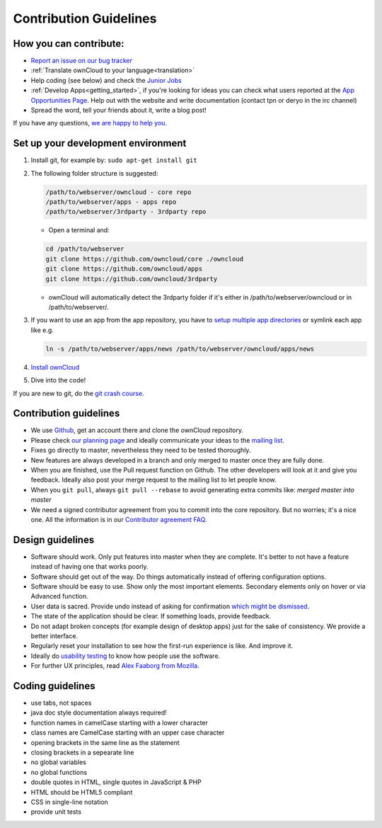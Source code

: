 Contribution Guidelines
=======================

How you can contribute:
-----------------------

* `Report an issue on our bug tracker`_
* :ref:`Translate ownCloud to your language<translation>` 
* Help coding (see below) and check the `Junior Jobs`_
* :ref:`Develop Apps<getting_started>`, if you're looking for ideas you can
  check what users reported at the `App Opportunities Page`_.  Help out with the
  website and write documentation (contact tpn or deryo in the irc channel)
* Spread the word, tell your friends about it, write a blog post!

If you have any questions, `we are happy to help you`_.

Set up your development environment
-----------------------------------

#. Install git, for example by: ``sudo apt-get install git``
#. The following folder structure is suggested:

   .. code-block:: bash
  
      /path/to/webserver/owncloud - core repo
      /path/to/webserver/apps - apps repo
      /path/to/webserver/3rdparty - 3rdparty repo

   - Open a terminal and:

   .. code-block:: bash

      cd /path/to/webserver
      git clone https://github.com/owncloud/core ./owncloud
      git clone https://github.com/owncloud/apps
      git clone https://github.com/owncloud/3rdparty

   - ownCloud will automatically detect the 3rdparty folder if it's either in /path/to/webserver/owncloud or in /path/to/webserver/.
#. If you want to use an app from the app repository, you have to `setup multiple app directories`_ or symlink each app like e.g.
   
   .. code-block:: bash
     
      ln -s /path/to/webserver/apps/news /path/to/webserver/owncloud/apps/news
#. `Install ownCloud`_
#. Dive into the code!

If you are new to git, do the `git crash course`_.

Contribution guidelines
-----------------------

* We use `Github`_, get an account there and clone the ownCloud repository.
* Please check `our planning page`_ and ideally communicate your ideas to the `mailing list`_.
* Fixes go directly to master, nevertheless they need to be tested thoroughly.
* New features are always developed in a branch and only merged to master once they are fully done.
* When you are finished, use the Pull request function on Github. The other developers will look at it and give you feedback. Ideally also post your merge request to the mailing list to let people know.
* When you ``git pull``, always ``git pull --rebase`` to avoid generating extra commits like: *merged master into master*
* We need a signed contributor agreement from you to commit into the core repository. But no worries; it's a nice one. All the information is in our `Contributor agreement FAQ`_.

Design guidelines
-----------------

* Software should work. Only put features into master when they are complete. It's better to not have a feature instead of having one that works poorly.
* Software should get out of the way. Do things automatically instead of offering configuration options.
* Software should be easy to use. Show only the most important elements. Secondary elements only on hover or via Advanced function.
* User data is sacred. Provide undo instead of asking for confirmation `which might be dismissed`_.
* The state of the application should be clear. If something loads, provide feedback.
* Do not adapt broken concepts (for example design of desktop apps) just for the sake of consistency. We provide a better interface.
* Regularly reset your installation to see how the first-run experience is like. And improve it.
* Ideally do `usability testing`_ to know how people use the software.
* For further UX principles, read `Alex Faaborg from Mozilla`_.

Coding guidelines
-----------------

* use tabs, not spaces
* java doc style documentation always required!
* function names in camelCase starting with a lower character
* class names are CamelCase starting with an upper case character
* opening brackets in the same line as the statement
* closing brackets in a sepearate line
* no global variables
* no global functions
* double quotes in HTML, single quotes in JavaScript & PHP
* HTML should be HTML5 compliant
* CSS in single-line notation
* provide unit tests


.. _Report an issue on our bug tracker: https://github.com/owncloud/core/issues
.. _Junior Jobs: http://owncloud.org/dev/junior-jobs/
.. _App Opportunities Page: http://bugs.owncloud.org/thebuggenie/owncloud/issues/find/saved_search/4/search/1
.. _we are happy to help you: http://owncloud.org/contact/
.. _setup multiple app directories: https://github.com/owncloud/documentation/blob/master/developer_manual/configfile.rst
.. _git crash course: http://git-scm.com/course/svn.html
.. _Github: https://github.com/owncloud
.. _our planning page: http://gitorious.org/owncloud/pages/Home
.. _mailing list: https://mail.kde.org/mailman/listinfo/owncloud
.. _Contributor agreement FAQ: http://owncloud.org/about/contributor-agreement/
.. _which might be dismissed: http://www.alistapart.com/articles/neveruseawarning/
.. _usability testing: http://jancborchardt.net/usability-in-free-software
.. _Alex Faaborg from Mozilla: http://uxmag.com/articles/quantifying-usability
.. _Install ownCloud: https://github.com/owncloud/core/issues

